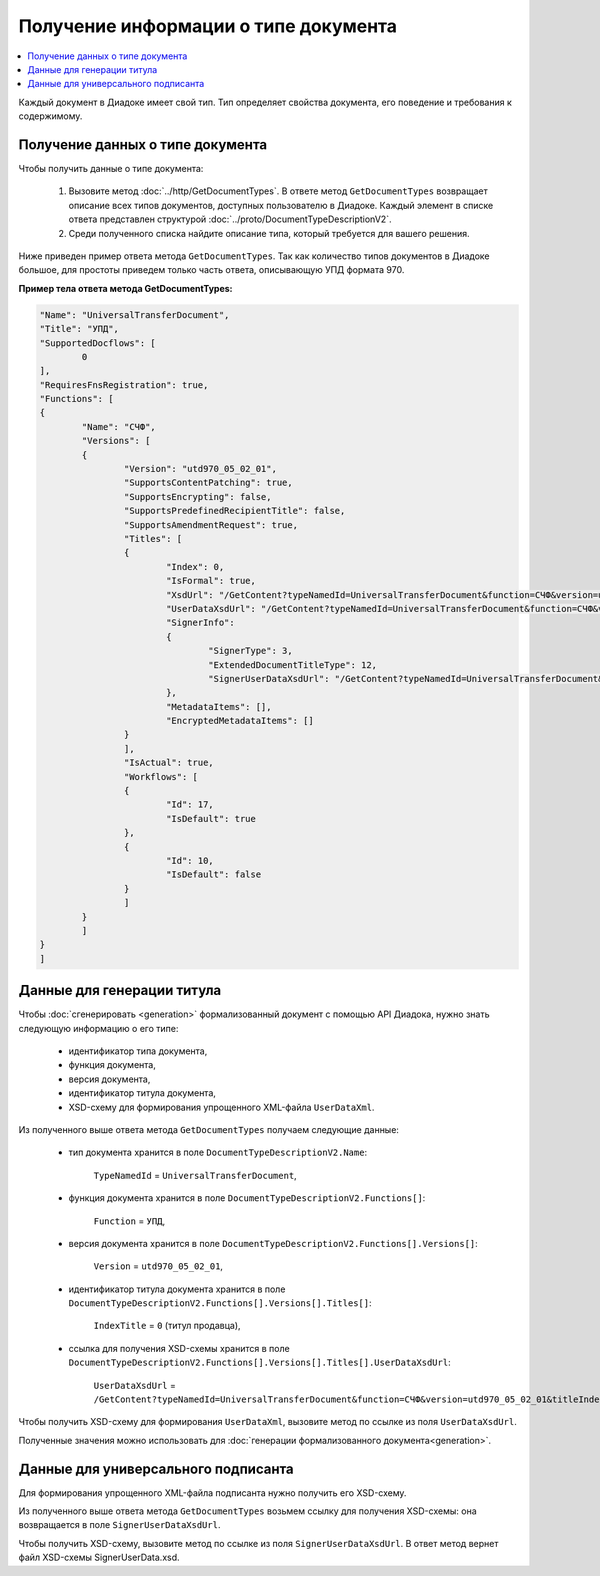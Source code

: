 Получение информации о типе документа
=====================================

.. contents:: :local:
	:depth: 3

Каждый документ в Диадоке имеет свой тип. Тип определяет свойства документа, его поведение и требования к содержимому.


Получение данных о типе документа
---------------------------------

Чтобы получить данные о типе документа:

	#. Вызовите метод :doc:`../http/GetDocumentTypes`. В ответе метод ``GetDocumentTypes`` возвращает описание всех типов документов, доступных пользователю в Диадоке. Каждый элемент в списке ответа представлен структурой :doc:`../proto/DocumentTypeDescriptionV2`.
	#. Среди полученного списка найдите описание типа, который требуется для вашего решения.

Ниже приведен пример ответа метода ``GetDocumentTypes``. Так как количество типов документов в Диадоке большое, для простоты приведем только часть ответа, описывающую УПД формата 970.

**Пример тела ответа метода GetDocumentTypes:**

.. container:: toggle

 .. code-block:: json

	"Name": "UniversalTransferDocument",
	"Title": "УПД",
	"SupportedDocflows": [ 
		0
	],
	"RequiresFnsRegistration": true,
	"Functions": [
	{
		"Name": "СЧФ",
		"Versions": [
		{
			"Version": "utd970_05_02_01",
			"SupportsContentPatching": true,
			"SupportsEncrypting": false,
			"SupportsPredefinedRecipientTitle": false,
			"SupportsAmendmentRequest": true,
			"Titles": [
			{
				"Index": 0,
				"IsFormal": true,
				"XsdUrl": "/GetContent?typeNamedId=UniversalTransferDocument&function=СЧФ&version=utd970_05_02_01&titleIndex=0&contentType=TitleXsd",
				"UserDataXsdUrl": "/GetContent?typeNamedId=UniversalTransferDocument&function=СЧФ&version=utd970_05_02_01&titleIndex=0&contentType=UserContractXsd",
				"SignerInfo":
				{
					"SignerType": 3,
					"ExtendedDocumentTitleType": 12,
					"SignerUserDataXsdUrl": "/GetContent?typeNamedId=UniversalTransferDocument&function=СЧФ&version=utd970_05_02_01&titleIndex=0&contentType=SignerUserContractXsd"
				},
				"MetadataItems": [],
				"EncryptedMetadataItems": []
			}
			],
			"IsActual": true,
			"Workflows": [
			{
				"Id": 17,
				"IsDefault": true
			},
			{
				"Id": 10,
				"IsDefault": false
			}
			]
		}
		]
	}
	]


.. _doctype_title:

Данные для генерации титула
---------------------------

Чтобы :doc:`сгенерировать <generation>` формализованный документ с помощью API Диадока, нужно знать следующую информацию о его типе:

	- идентификатор типа документа,
	- функция документа,
	- версия документа,
	- идентификатор титула документа,
	- XSD-схему для формирования упрощенного XML-файла ``UserDataXml``.

Из полученного выше ответа метода ``GetDocumentTypes`` получаем следующие данные:

	- тип документа хранится в поле ``DocumentTypeDescriptionV2.Name``:

	   ``TypeNamedId`` = ``UniversalTransferDocument``,

	- функция документа хранится в поле ``DocumentTypeDescriptionV2.Functions[]``:

	   ``Function`` = ``УПД``,

	- версия документа хранится в поле ``DocumentTypeDescriptionV2.Functions[].Versions[]``:

	   ``Version`` = ``utd970_05_02_01``,

	- идентификатор титула документа хранится в поле ``DocumentTypeDescriptionV2.Functions[].Versions[].Titles[]``:

	   ``IndexTitle`` = ``0`` (титул продавца),

	- ссылка для получения XSD-схемы хранится в поле ``DocumentTypeDescriptionV2.Functions[].Versions[].Titles[].UserDataXsdUrl``:

	   ``UserDataXsdUrl`` = ``/GetContent?typeNamedId=UniversalTransferDocument&function=СЧФ&version=utd970_05_02_01&titleIndex=0&contentType=UserContractXsd``.

Чтобы получить XSD-схему для формирования ``UserDataXml``, вызовите метод по ссылке из поля ``UserDataXsdUrl``.

Полученные значения можно использовать для :doc:`генерации формализованного документа<generation>`.


.. _doctype_signer:

Данные для универсального подписанта
------------------------------------

Для формирования упрощенного XML-файла подписанта нужно получить его XSD-схему.

Из полученного выше ответа метода ``GetDocumentTypes`` возьмем ссылку для получения XSD-схемы: она возвращается в поле ``SignerUserDataXsdUrl``.

Чтобы получить XSD-схему, вызовите метод по ссылке из поля ``SignerUserDataXsdUrl``. В ответ метод вернет файл XSD-схемы SignerUserData.xsd.